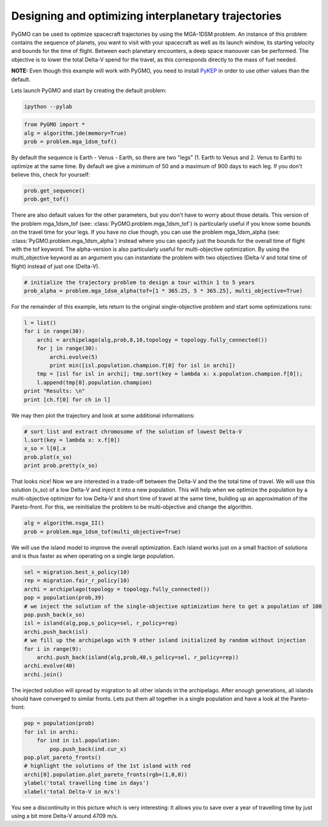 Designing and optimizing interplanetary trajectories
====================================================


PyGMO can be used to optimize spacecraft trajectories by using the MGA-1DSM
problem. An instance of this problem contains the sequence of planets, you want to visit
with your spacecraft as well as its launch window, its starting velocity and bounds for the time of flight.
Between each planetary encounters, a deep space manouver can be performed. The objective
is to lower the total Delta-V spend for the travel, as this corresponds directly
to the mass of fuel needed.

**NOTE:** Even though this example will work with PyGMO, you need to install `PyKEP <http://keptoolbox.sourceforge.net/>`_
in order to use other values than the default.

Lets launch PyGMO and start by creating the default problem:

.. code-block:: bash
    
    ipython --pylab

.. code-block:: python

    from PyGMO import *
    alg = algorithm.jde(memory=True)
    prob = problem.mga_1dsm_tof()
    
By default the sequence is Earth - Venus - Earth, so there are two "legs" (1. Earth to Venus and 2. Venus to Earth) to optimize 
at the same time. By default we give a minimum of 50 and a maximum of 900 days to each leg. If you don't believe this, check for yourself:

.. code-block:: python

    prob.get_sequence()
    prob.get_tof()

There are also default values for the other parameters, but you don't have to worry about those details. This version of the problem mga_1dsm_tof (see: :class:`PyGMO.problem.mga_1dsm_tof`)
is particularly useful if you know some bounds on the travel time for your legs. If you have no clue though, you can use the problem mga_1dsm_alpha (see: :class:`PyGMO.problem.mga_1dsm_alpha`)
instead where you can specify just the bounds for the overall time of flight with the tof keyword. 
The alpha-version is also particularly useful for multi-objective optimization. By using the multi_objective keyword as an argument
you can instantiate the problem with two objectives (Delta-V and total time of flight) instead of just one (Delta-V).

.. code-block:: python

    # initialize the trajectory problem to design a tour within 1 to 5 years
    prob_alpha = problem.mga_1dsm_alpha(tof=[1 * 365.25, 5 * 365.25], multi_objective=True)

For the remainder of this example, lets return to the original single-objective problem and start some optimizations runs:

.. code-block:: python

    l = list()
    for i in range(30):
        archi = archipelago(alg,prob,8,10,topology = topology.fully_connected())
        for j in range(30):
            archi.evolve(5)
            print min([isl.population.champion.f[0] for isl in archi])
        tmp = [isl for isl in archi]; tmp.sort(key = lambda x: x.population.champion.f[0]); 
        l.append(tmp[0].population.champion)
    print "Results: \n"  
    print [ch.f[0] for ch in l]
    
We may then plot the trajectory and look at some additional informations:

.. code-block:: python

    # sort list and extract chromosome of the solution of lowest Delta-V
    l.sort(key = lambda x: x.f[0])
    x_so = l[0].x
    prob.plot(x_so)
    print prob.pretty(x_so)
    
.. image:: ../images/examples/ex5_traj_tof.png

That looks nice! Now we are interested in a trade-off between the Delta-V and the the total time of travel. We will use this solution (x_so)
of a low Delta-V and inject it into a new population. This will help when we optimize the population by a multi-objective optimizer for 
low Delta-V and short time of travel at the same time, building up an approximation of the Pareto-front. For this, we reinitialize the problem to be
multi-objective and change the algorithm.

.. code-block:: python

    alg = algorithm.nsga_II()
    prob = problem.mga_1dsm_tof(multi_objective=True)
    
We will use the island model to improve the overall optimization. Each island works just on a small fraction of solutions and
is thus faster as when operating on a single large population.

.. code-block:: python

    sel = migration.best_s_policy(10)
    rep = migration.fair_r_policy(10)
    archi = archipelago(topology = topology.fully_connected())
    pop = population(prob,39)
    # we inject the solution of the single-objective optimization here to get a population of 100
    pop.push_back(x_so)
    isl = island(alg,pop,s_policy=sel, r_policy=rep)
    archi.push_back(isl)
    # we fill up the archipelago with 9 other island initialized by random without injection
    for i in range(9):
        archi.push_back(island(alg,prob,40,s_policy=sel, r_policy=rep))
    archi.evolve(40)
    archi.join()

The injected solution will spread by migration to all other islands in the archipelago. After enough generations,
all islands should have converged to similar fronts. Lets put them all together in a single population and have a 
look at the Pareto-front:

.. code-block:: python

    pop = population(prob)
    for isl in archi:
        for ind in isl.population:
            pop.push_back(ind.cur_x)
    pop.plot_pareto_fronts()
    # highlight the solutions of the 1st island with red
    archi[0].population.plot_pareto_fronts(rgb=(1,0,0))
    ylabel('total travelling time in days')
    xlabel('total Delta-V in m/s')

.. image:: ../images/examples/ex5_pareto.png

You see a discontinuity in this picture which is very interesting: It allows you to save over a year of travelling time by 
just using a bit more Delta-V around 4709 m/s.

